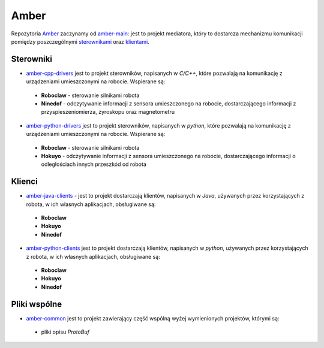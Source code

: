 Amber
=====

Repozytoria `Amber`_ zaczynamy od `amber-main`_: jest to projekt mediatora, który to dostarcza mechanizmu komunikacji pomiędzy poszczególnymi `sterownikami`_ oraz `klientami`_.

Sterowniki
----------

* `amber-cpp-drivers`_ jest to projekt sterowników, napisanych w *C/C++*, które pozwalają na komunikację z urządzeniami umieszczonymi na robocie. Wspierane są:
 * **Roboclaw** - sterowanie silnikami robota
 * **Ninedof** - odczytywanie informacji z sensora umieszczonego na robocie, dostarczającego informacji z przyspieszeniomierza, żyroskopu oraz magnetometru
* `amber-python-drivers`_ jest to projekt sterowników, napisanych w *python*, które pozwalają na komunikację z urządzeniami umieszczonymi na robocie. Wspierane są:
 * **Roboclaw** - sterowanie silnikami robota
 * **Hokuyo** - odczytywanie informacji z sensora umieszczonego na robocie, dostarczającego informacji o odległościach innych przeszkód od robota

Klienci
-------

* `amber-java-clients`_ - jest to projekt dostarczają klientów, napisanych w *Java*, używanych przez korzystających z robota, w ich własnych aplikacjach, obsługiwane są:
 * **Roboclaw**
 * **Hokuyo**
 * **Ninedof**
* `amber-python-clients`_ jest to projekt dostarczają klientów, napisanych w *python*, używanych przez korzystających z robota, w ich własnych aplikacjach, obsługiwane są:
 * **Roboclaw**
 * **Hokuyo**
 * **Ninedof**

Pliki wspólne
-------------

* `amber-common`_ jest to projekt zawierający część wspólną wyżej wymienionych projektów, którymi są:
 * pliki opisu *ProtoBuf*

.. _Amber: https://github.com/dev-amber
.. _sterownikami: ./drivers
.. _klientami: ./clients
.. _amber-main: https://github.com/dev-amber/amber-main
.. _amber-cpp-drivers: https://github.com/dev-amber/amber-cpp-drivers
.. _amber-python-drivers: https://github.com/dev-amber/amber-python-drivers
.. _amber-java-clients: https://github.com/dev-amber/amber-java-clients
.. _amber-python-clients: https://github.com/dev-amber/amber-python-clients
.. _amber-common: https://github.com/dev-amber/amber-common